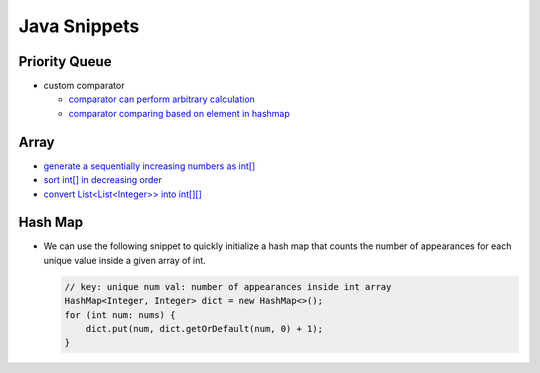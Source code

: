 .. _java.rst:

#############
Java Snippets
#############

==============
Priority Queue
==============

- custom comparator

  - `comparator can perform arbitrary calculation <https://github.com/xxks-kkk/shuati/blob/master/java/java-leetcode/src/main/java/KClosestPointsToOrigin.java>`__
  - `comparator comparing based on element in hashmap <https://github.com/xxks-kkk/shuati/blob/master/java/java-leetcode/src/main/java/LeastNumberOfUniqueIntegersAfterKRemovals.java>`__

=====
Array
=====

- `generate a sequentially increasing numbers as int[] <https://github.com/xxks-kkk/shuati/blob/master/java/java-others/src/main/java/CloudFrontCaching.java>`__

- `sort int[] in decreasing order <https://github.com/xxks-kkk/shuati/blob/master/java/java-others/src/main/java/OptimizeBoxWeight.java>`__

- `convert List<List<Integer>> into int[][] <https://github.com/xxks-kkk/shuati/blob/3dfeb445d035093afa2027059dab378d0c93c9f6/java/java-leetcode/src/main/java/MergeIntervals.java#L26>`__


========
Hash Map
========

- We can use the following snippet to quickly initialize a hash map that counts
  the number of appearances for each unique value inside a given array of int.

  .. code-block:: java

     // key: unique num val: number of appearances inside int array
     HashMap<Integer, Integer> dict = new HashMap<>();
     for (int num: nums) {
         dict.put(num, dict.getOrDefault(num, 0) + 1);
     }

    
